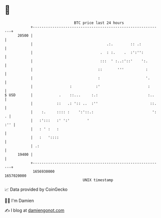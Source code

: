 * 👋

#+begin_example
                                   BTC price last 24 hours                    
               +------------------------------------------------------------+ 
         20500 |                                                            | 
               |                                  .:.        :: .:          | 
               |                               .  : :.    .  :':'':         | 
               |                               :::  ' :..:'::'    ':.       | 
               |                              ::       '''          :       | 
               |                              :                     '.      | 
               |                 :           :'                      :      | 
   $ USD       |            .    ::...     :.:                       :..    | 
               |           ::   .: ':: ..  :''                        ::.   | 
               |    :.     :::: :    ':'::.:                           ': . | 
               |   :':::   :' ':'        '                              :'' | 
               |   : ' :   :                                                | 
               |   :   '::::                                                | 
               | .:                                                         | 
         19400 |                                                            | 
               +------------------------------------------------------------+ 
                1656930000                                        1657020000  
                                       UNIX timestamp                         
#+end_example
📈 Data provided by CoinGecko

🧑‍💻 I'm Damien

✍️ I blog at [[https://www.damiengonot.com][damiengonot.com]]
